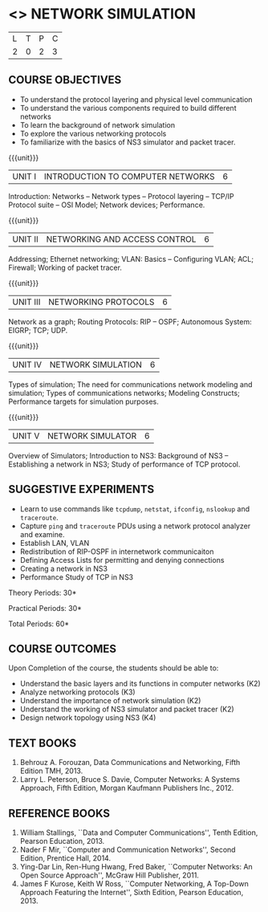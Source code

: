 * <<<OE5>>> NETWORK SIMULATION
:properties:
:author: S. V. Jansi Rani, R. Priyadharsini
:date: 28 March 2019
:date: 20-06-2019
:end:

#+startup: showall
|L|T|P|C|
|2|0|2|3|

#+begin_comment
- 1. New Open Elective paper
- 2. New syllabus
- 3. Not Applicable
- 4. Five Course outcomes specified and aligned with units
- 5. Applicable (suggestive experiments given)
#+end_comment

** CO PO MAPPING :noexport:
#+NAME: co-po-mapping
|                |    | PO1 | PO2 | PO3 | PO4 | PO5 | PO6 | PO7 | PO8 | PO9 | PO10 | PO11 | PO12 | PSO1 | PSO2 | PSO3 |
|                |    |  K3 |  K4 |  K5 |  K5 |  K6 |   - |   - |   - |   - |    - |    - |    - |   K5 |   K3 |   K6 |
| CO1            | K2 |   2 |   2 |   1 |   0 |   1 |   0 |   0 |   1 |   1 |    1 |    0 |    1 |    1 |    2 |    1 |
| CO2            | K3 |   3 |   2 |   2 |   0 |   1 |   0 |   0 |   1 |   1 |    1 |    0 |    1 |    2 |    3 |    1 |
| CO3            | K2 |   2 |   2 |   1 |   0 |   1 |   0 |   0 |   1 |   1 |    1 |    0 |    1 |    1 |    2 |    1 |
| CO4            | K2 |   2 |   2 |   1 |   0 |   1 |   0 |   0 |   1 |   1 |    1 |    0 |    1 |    1 |    2 |    1 |
| CO5            | K4 |   3 |   3 |   2 |   0 |   2 |   0 |   0 |   1 |   1 |    1 |    0 |    1 |    2 |    3 |    2 |
| Score          |    |  12 |  11 |   7 |   0 |   6 |   0 |   0 |   5 |   5 |    5 |    0 |    5 |    7 |   12 |    6 |
| Course Mapping |    |   3 |   3 |   2 |   0 |   2 |   0 |   0 |   1 |   1 |    1 |    0 |    1 |    2 |    3 |    2 |

** COURSE OBJECTIVES
- To understand the protocol layering and physical level communication
- To understand the various components required to build different networks
- To learn the background of network simulation
- To explore the various networking protocols
- To familiarize with the basics of NS3 simulator and packet tracer.

{{{unit}}}
|UNIT I| INTRODUCTION TO COMPUTER NETWORKS  |6|
Introduction: Networks -- Network types -- Protocol layering -- TCP/IP
Protocol suite -- OSI Model; Network devices; Performance.

{{{unit}}}
|UNIT II| NETWORKING AND ACCESS CONTROL |6|
Addressing; Ethernet networking; VLAN: Basics -- Configuring VLAN;
ACL; Firewall; Working of packet tracer.

{{{unit}}}
|UNIT III| NETWORKING PROTOCOLS	|6|
Network as a graph; Routing Protocols: RIP -- OSPF; Autonomous System:
EIGRP; TCP; UDP.

{{{unit}}}
|UNIT IV| NETWORK SIMULATION |6|
Types of simulation; The need for communications network modeling and
simulation; Types of communications networks; Modeling Constructs;
Performance targets for simulation purposes.

{{{unit}}}
|UNIT V| NETWORK SIMULATOR |6|
Overview of Simulators; Introduction to NS3: Background of NS3 --
Establishing a network in NS3; Study of performance of TCP protocol.
 
** SUGGESTIVE EXPERIMENTS
 - Learn to use commands like =tcpdump=, =netstat=, =ifconfig=,
   =nslookup= and =traceroute=.
 - Capture =ping= and =traceroute= PDUs using a network protocol
   analyzer and examine.
 - Establish LAN, VLAN
 - Redistribution of RIP-OSPF in internetwork communicaiton
 - Defining Access Lists for permitting and denying connections
 - Creating a network in NS3
 - Performance Study of TCP in NS3

\hfill *Theory Periods: 30*

\hfill *Practical Periods: 30*

\hfill *Total Periods: 60*

** COURSE OUTCOMES
Upon Completion of the course, the students should be able to:
- Understand the basic layers and its functions in computer networks
  (K2)
- Analyze networking protocols (K3)
- Understand the importance of network simulation (K2)
- Understand the working of NS3 simulator and packet tracer (K2)
- Design network topology using NS3 (K4)

** TEXT BOOKS
1. Behrouz A. Forouzan, Data Communications and Networking, Fifth
   Edition TMH, 2013.
2. Larry L. Peterson, Bruce S. Davie, Computer Networks: A Systems
   Approach, Fifth Edition, Morgan Kaufmann Publishers Inc., 2012.

** REFERENCE BOOKS
1. William Stallings, ``Data and Computer Communications'', Tenth
   Edition, Pearson Education, 2013.
2. Nader F Mir, ``Computer and Communication Networks'', Second Edition,
   Prentice Hall, 2014.
3. Ying-Dar Lin, Ren-Hung Hwang, Fred Baker, ``Computer Networks: An
   Open Source Approach'', McGraw Hill Publisher, 2011.
4. James F Kurose, Keith W Ross, ``Computer Networking, A Top-Down
   Approach Featuring the Internet'', Sixth Edition, Pearson
   Education, 2013.
